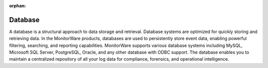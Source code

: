 
.. index:: database

:orphan:

Database
========

A database is a structural approach to data storage and retrieval. Database
systems are optimized for quickly storing and retrieving data. In the MonitorWare
products, databases are used to persistently store event data, enabling powerful
filtering, searching, and reporting capabilities. MonitorWare supports various
database systems including MySQL, Microsoft SQL Server, PostgreSQL, Oracle, and
any other database with ODBC support. The database enables you to maintain a
centralized repository of all your log data for compliance, forensics, and
operational intelligence.
